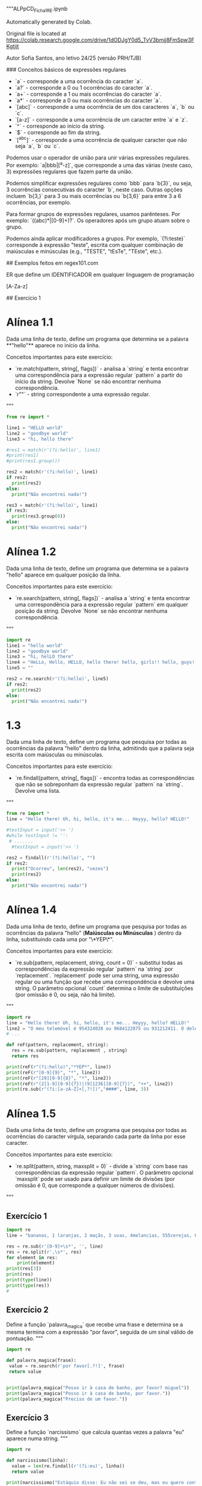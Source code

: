 """ALPpCD_Ficha1_RE.ipynb

Automatically generated by Colab.

Original file is located at
    https://colab.research.google.com/drive/1dODJgY0d5_TvV3bmjj8FmSpw3FKgtijt

# Ficha de Expressões Regulares 1

Autor Sofia Santos, ano letivo 24/25 (versão PRH/TJB)

### Conceitos básicos de expressões regulares

- `a` - corresponde a uma ocorrência do caracter `a`.
- `a?` - corresponde a 0 ou 1 ocorrências do caracter `a`.
- `a+` - corresponde a 1 ou mais ocorrências do caracter `a`.
- `a*` - corresponde a 0 ou mais ocorrências do caracter `a`.
- `[abc]` - corresponde a uma ocorrência de um dos caracteres `a`, `b` ou `c`.
- `[a-z]` - corresponde a uma ocorrência de um caracter entre `a` e `z`.
- `^` - corresponde ao início da string.
- `$` - corresponde ao fim da string.
- `[^abc]` - corresponde a uma ocorrência de qualquer caracter que não seja `a`, `b` ou `c`.

Podemos usar o operador de união para unir várias expressões regulares. Por exemplo: `a|bbb|[^a-z]`, que corresponde a uma das várias (neste caso, 3) expressões regulares que fazem parte da união.

Podemos simplificar expressões regulares como `bbb` para `b{3}`, ou seja, 3 ocorrências consecutivas do caracter `b`, neste caso. Outras opções incluem `b{3,}` para 3 ou mais ocorrências ou `b{3,6}` para entre 3 a 6 ocorrências, por exemplo.

Para formar grupos de expressões regulares, usamos parênteses. Por exemplo: `((abc)*|[0-9]+)?`. Os operadores após um grupo atuam sobre o grupo.

Podemos ainda aplicar modificadores a grupos. Por exemplo, `(?i:teste)` corresponde à expressão "teste", escrita com qualquer combinação de maiúsculas e minúsculas (e.g., "TESTE", "tEsTe", "TEste", etc.).

## Exemplos feitos em regex101.com

ER que define um IDENTIFICADOR em qualquer linguagem de programação

[A-Za-z]\w*

## Exercício 1

* Alínea 1.1

Dada uma linha de texto, define um programa que determina se a palavra **"hello"** aparece no início da linha.

Conceitos importantes para este exercício:

- `re.match(pattern, string[, flags])` - analisa a `string` e tenta encontrar uma correspondência para a expressão regular `pattern` a partir do início da string. Devolve `None` se não encontrar nenhuma correspondência.
- `r""` - string correspondente a uma expressão regular.
"""

#+begin_src python :results output
  from re import *

  line1 = "HELLO world"
  line2 = "goodbye world"
  line3 = "hi, hello there"

  #res1 = match(r'(?i:hello)', line1)
  #print(res1)
  #print(res1.group())

  res2 = match(r'(?i:hello)', line1)
  if res2:
    print(res2)
  else:
    print("Não encontrei nada!")

  res3 = match(r'(?i:hello)', line1)
  if res3:
    print(res3.group(0))
  else:
    print("Não encontrei nada!")
#+end_src

#+RESULTS:
: <re.Match object; span=(0, 5), match='HELLO'>
: HELLO


* Alínea 1.2

Dada uma linha de texto, define um programa que determina se a palavra "hello" aparece em qualquer posição da linha.

Conceitos importantes para este exercício:

- `re.search(pattern, string[, flags])` - analisa a `string` e tenta encontrar uma correspondência para a expressão regular `pattern` em qualquer posição da string. Devolve `None` se não encontrar nenhuma correspondência.
"""
#+begin_src python :results output
  import re
  line1 = "hello world"
  line2 = "goodbye world"
  line3 = "hi, helLO there"
  line4 = "HeLLo, Hello, HELLO, hello there! hello, girls!! hello, guys!!!"
  line5 = ""

  res2 = re.search(r'(?i:hello)', line5)
  if res2:
    print(res2)
  else:
    print("Não encontrei nada!")

#+end_src

#+RESULTS:
: Não encontrei nada!

* 1.3

Dada uma linha de texto, define um programa que pesquisa por todas as ocorrências da palavra "hello" dentro da linha, admitindo que a palavra seja escrita com maiúsculas ou minúsculas.

Conceitos importantes para este exercício:

- `re.findall(pattern, string[, flags])` - encontra todas as correspondências que não se sobreponham da expressão regular `pattern` na `string`. Devolve uma lista.
"""

#+begin_src python :results output
  from re import *
  line = "Hello there! Uh, hi, hello, it's me... Heyyy, hello? HELLO!"

  #testInput = input('>> ')
  #while testInput != '':
   # .......
    #testInput = input('>> ')

  res2 = findall(r'(?i:hello)', "")
  if res2:
    print("Ocorreu", len(res2), "vezes")
    print(res2)
  else:
    print("Não encontrei nada!")
#+end_src

#+RESULTS:
: Não encontrei nada!


* Alínea 1.4

Dada uma linha de texto, define um programa que pesquisa por todas as ocorrências da palavra "hello" (**Maiúsculas ou Minúsculas**
) dentro da linha, substituindo cada uma por "\*YEP\*".

Conceitos importantes para este exercício:

- `re.sub(pattern, replacement, string, count = 0)` - substitui todas as correspondências da expressão regular `pattern` na `string` por `replacement`. `replacement` pode ser uma string, uma expressão regular ou uma função que recebe uma correspondência e devolve uma string. O parâmetro opcional `count` determina o limite de substituições (por omissão é 0, ou seja, não há limite).
"""

#+begin_src python :results output
  import re
  line = "Hello there! Uh, hi, hello, it's me... Heyyy, hello? HELLO!"
  line2 = "O meu telemóvel é 954324028 ou 9684122875 ou 931212411. O dele é 203604468. O do zé é 150305152"
  # ...

  def reF(pattern, replacement, string):
    res = re.sub(pattern, replacement , string)
    return res

  print(reF(r"(?i:hello)","*YEP*", line))
  print(reF(r"[0-9]{9}", "*", line2))
  print(reF(r"[29][0-9]{8}", "*", line2))
  print(reF(r"(2[1-9][0-9]{7})|(9[1236][0-9]{7})", "++", line2))
  print(re.sub(r"(?i:[a-zA-Z]+[,?!])","####", line, 3))

#+end_src

#+RESULTS:
: *YEP* there! Uh, hi, *YEP*, it's me... Heyyy, *YEP*? *YEP*!
: O meu telemóvel é * ou *5 ou *. O dele é *. O do zé é *
: O meu telemóvel é * ou *5 ou *. O dele é *. O do zé é 150305152
: O meu telemóvel é 954324028 ou ++5 ou ++. O dele é 203604468. O do zé é 150305152
: Hello #### #### #### hello, it's me... Heyyy, hello? HELLO!

* Alínea 1.5

Dada uma linha de texto, define um programa que pesquisa por todas as ocorrências do caracter vírgula, separando cada parte da linha por esse caracter.

Conceitos importantes para este exercício:

- `re.split(pattern, string, maxsplit = 0)` - divide a `string` com base nas correspondências da expressão regular `pattern`. O parâmetro opcional `maxsplit` pode ser usado para definir um limite de divisões (por omissão é 0, que corresponde a qualquer números de divisões).
"""

** Exercício 1
#+begin_src python :results output
  import re
  line = "bananas, 1 laranjas, 2 maçãs, 3 uvas, 4melancias, 555cerejas, 6 kiwis, etc."

  res = re.sub(r'[0-9]+\s*', '', line)
  res = re.split(r',\s*', res)
  for element in res:
      print(element)
  print(res[3])
  print(res)
  print(type(line))
  print(type(res))
  #
#+end_src

#+RESULTS:
#+begin_example
bananas
laranjas
maçãs
uvas
melancias
cerejas
kiwis
etc.
uvas
['bananas', 'laranjas', 'maçãs', 'uvas', 'melancias', 'cerejas', 'kiwis', 'etc.']
<class 'str'>
<class 'list'>
#+end_example


** Exercício 2

Define a função `palavra_magica` que recebe uma frase e determina se a mesma termina com a expressão "por favor", seguida de um sinal válido de pontuação.
"""

#+begin_src python :results output
  import re

  def palavra_magica(frase):
   value = re.search(r'por favor[.?!]', frase)
   return value


  print(palavra_magica("Posso ir à casa de banho, por favor? miguel"))
  print(palavra_magica("Posso ir à casa de banho, por favor."))
  print(palavra_magica("Preciso de um favor."))
#+end_src

#+RESULTS:
: <re.Match object; span=(26, 36), match='por favor?'>
: <re.Match object; span=(26, 36), match='por favor.'>
: None


** Exercício 3

Define a função `narcissismo` que calcula quantas vezes a palavra "eu" aparece numa string.
"""

#+begin_src python :results output
  import re

  def narcissismo(linha):
    value = len(re.findall(r'(?i:eu)', linha))
    return value

  print(narcissismo("Estáquio disse: Eu não sei se deu, mas eu quero continuar a ser eu, Eufrásia. Por outro lado, eu ser eu é uma parte importante de qeum EU sou."))
#+end_src

#+RESULTS:
: 9


** Exercício 4

Define a função `troca_de_curso` que substitui todas as ocorrências de "LEI" numa linha pelo nome do curso dado à função.
"""

#+begin_src python :results output
  import re

  def troca_de_curso(linha, novo_curso):
    value = re.sub(r'LEI', novo_curso, linha)
    return value

  fonte = "LEI é o melhor curso! Adoro LEI! Gostar de LEI devia ser uma lei."
  curso = input("Novo curso? ")
  print(troca_de_curso(fonte, curso))
#+end_src

#+RESULTS:
: Novo curso?


** Exercício 5

Define a função `soma_string` que recebe uma string com vários números separados por uma vírgula (e.g., "1,2,3,4,5") e devolve a soma destes números.
"""

#+begin_src python :results output
  import re

  def soma_string(linha):
    value = re.split(r',', linha)
    sum = 0
    for i in value:
      sum += int(i)
    return sum

  print(soma_string("4,10,-6,2,3,8,-3,0,2,-5,1"))
#+end_src

#+RESULTS:
: 16


** Exercício 6

Define a função `pronomes` que encontra e devolve todos os pronomes pessoais presentes numa frase, i.e., "eu", "tu", "ele", "ela", etc., com atenção para letras maiúsculas ou minúsculas.

Calcule e mostre também o conjunto dos pronomes encontrados (note que "eu" e "EU" são o mesmo elemento).
"""

#+begin_src python :results output
  import re

  def pronomes(frase):
      value = re.findall('(?i:eu|tu|ele|nós|vós|eles)', frase)
      return value


  def tolower(lista):
    res = []
    for palavra in lista:
      res += [palavra.lower()]
    return res



  frase = "Ola eu vou de certeza. Tu e ele, vêm? Eu não espero por vós. Eu estou com pressa, ele tem de vir!"

  pslist = pronomes(frase)
  pslist = tolower(pslist)
  pslist = set(pslist)
  print('pslist: ',pslist)
#+end_src

#+RESULTS:
: pslist:  {'eu', 'vós', 'tu', 'ele'}



** Exercício 7

Define a função `variavel_valida` que recebe uma string e determina se a mesma é um nome válido para uma variável, ou seja, se começa por uma letra e apenas contém letras, números ou *underscores*.
"""

#+begin_src python :results output
  import re

  def variavel_valida(id):
      value = re.match(r'[a-zA-Z][a-zA-Z\d_]*', id)
      return value


  id = "_tot_1.turma-2"
  id2 = 'arst873_'

  print(variavel_valida(id))
  print(variavel_valida(id2))
#+end_src

#+RESULTS:
: None
: <re.Match object; span=(0, 8), match='arst873_'>



** Exercício 8

Define a função `inteiros` que devolve todos os números inteiros presentes numa string. Um número inteiro pode conter um ou mais dígitos e pode ser positivo ou negativo.
"""

#+begin_src python :results output
  import re


  def inteiros(frase):
      value = re.findall(r'-?[\d]+', frase)
      return value

  frase = "1.23dsds2,22-3-54ola+567"

  print(inteiros(frase))
#+end_src

#+RESULTS:
: 1



** Exercício 9

Define a função `underscores` que substitui todos os espaços numa string por *underscores*. Se aparecerem vários espaços seguidos, devem ser substituídos por apenas um *underscore*."""

#+begin_src python :results output
  import re

  def underscores( frase ):


  print(underscores("Aqui temos   um belo   exemplo   de frase    completamente  maluca  !"))
#+end_src


** Exercício 10

Define a função `codigos_postais` que recebe uma lista de códigos postais válidos e divide-os com base no hífen. A função deve devolver uma lista de pares.
"""

#+begin_src python :results output
  from re import *

  lista = [
      "4700-000",
      "1234-567",
      "8541-543",
      "4123-974",
      "9481-025"
  ]

  def codigos_postais( texto ):

#+end_src
